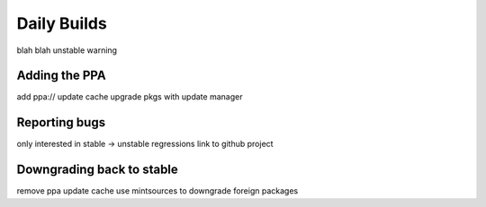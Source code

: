 
Daily Builds
============

blah blah
unstable warning

Adding the PPA
--------------

add ppa://
update cache
upgrade pkgs with update manager

Reporting bugs
--------------

only interested in stable -> unstable regressions
link to github project

Downgrading back to stable
--------------------------

remove ppa
update cache
use mintsources to downgrade foreign packages